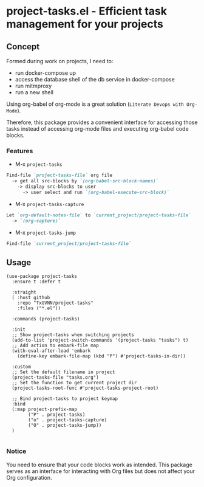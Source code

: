 * project-tasks.el - Efficient task management for your projects
[[https://melpa.org/#/project-tasks][file:https://melpa.org/packages//project-tasks-badge.svg]]
[[http://www.gnu.org/licenses/gpl-3.0.html][http://img.shields.io/:license-gpl3-blue.svg]]
** Concept

Formed during work on projects, I need to:
- run docker-compose up
- access the database shell of the db service in docker-compose
- run mitmproxy
- run a new shell

Using org-babel of org-mode is a great solution (~Literate Devops with Org-Mode~).

Therefore, this package provides a convenient interface for accessing those tasks instead of accessing org-mode files and executing org-babel code blocks.

*** Features
- M-x ~project-tasks~
#+begin_src markdown
Find-file `project-tasks-file` org file
  -> get all src-blocks by `(org-babel-src-block-names)`
    -> display src-blocks to user
      -> user select and run `(org-babel-execute-src-block)`
#+end_src

- M-x ~project-tasks-capture~
#+begin_src markdown
Let `org-default-notes-file` to `current_project/project-tasks-file`
  -> `(org-capture)`
#+end_src

- M-x ~project-tasks-jump~
#+begin_src markdown
Find-file `current_project/project-tasks-file`
#+end_src

** Usage
#+begin_src elisp
(use-package project-tasks
  :ensure t :defer t

  :straight
  ( :host github
    :repo "TxGVNN/project-tasks"
    :files ("*.el"))

  :commands (project-tasks)

  :init
  ;; Show project-tasks when switching projects
  (add-to-list 'project-switch-commands '(project-tasks "tasks") t)
  ;; Add action to embark-file map
  (with-eval-after-load 'embark
    (define-key embark-file-map (kbd "P") #'project-tasks-in-dir))

  :custom
  ;; Set the default filename in project
  (project-tasks-file "tasks.org")
  ;; Set the function to get current project dir
  (project-tasks-root-func #'project-tasks-project-root)

  ;; Bind project-tasks to project keymap
  :bind
  (:map project-prefix-map
        ("P" . project-tasks)
        ("o" . project-tasks-capture)
        ("O" . project-tasks-jump))
  )

#+end_src


*** Notice
You need to ensure that your code blocks work as intended. This package serves as an interface for interacting with Org files but does not affect your Org configuration.
